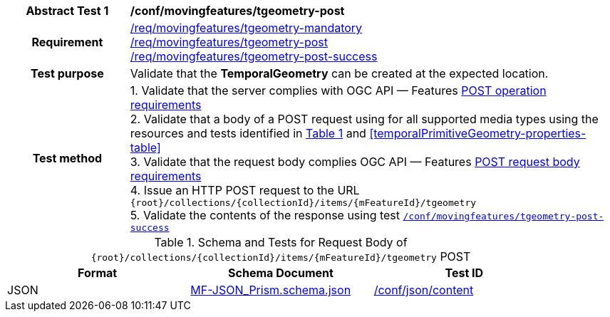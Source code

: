 [[conf_mf_tgeometry_post]]
[cols=">20h,<80d",width="100%"]
|===
|*Abstract Test {counter:conf-id}* |*/conf/movingfeatures/tgeometry-post*
|Requirement    |
<<req_mf_mandatory-temporalprimitivegeometry, /req/movingfeatures/tgeometry-mandatory>> +
<<req_mf-tgeometry-op-post, /req/movingfeatures/tgeometry-post>> +
<<req_mf-tgeometry-response-post, /req/movingfeatures/tgeometry-post-success>>
|Test purpose   | Validate that the *TemporalGeometry* can be created at the expected location.
|Test method    |
1. Validate that the server complies with OGC API — Features link:http://docs.ogc.org/DRAFTS/20-002.html#_operation[POST operation requirements] +
2. Validate that a body of a POST request using for all supported media types using the resources and tests identified in <<tgeometry-requestbody-schema>> and <<temporalPrimitiveGeometry-properties-table>> +
3. Validate that the request body complies OGC API — Features link:http://docs.ogc.org/DRAFTS/20-002.html#_request_body[POST request body requirements] +
4. Issue an HTTP POST request to the URL `+{root}+/collections/+{collectionId}+/items/+{mFeatureId}+/tgeometry` +
5. Validate the contents of the response using test <<conf_mf_tgeometry_post_success,`/conf/movingfeatures/tgeometry-post-success`>>
|===

[[tgeometry-requestbody-schema]]
[reftext='{table-caption} {counter:table-num}']
.Schema and Tests for Request Body of `+{root}+/collections/+{collectionId}+/items/+{mFeatureId}+/tgeometry` POST
[width="90%",cols="3",options="header"]
|===
|Format  |Schema Document |Test ID
|JSON |link:https://schemas.opengis.net/movingfeatures/1.0/MF-JSON_Prism.schema.json[MF-JSON_Prism.schema.json]|link:https://docs.ogc.org/is/19-072/19-072.html#ats_json_content[/conf/json/content]
|===